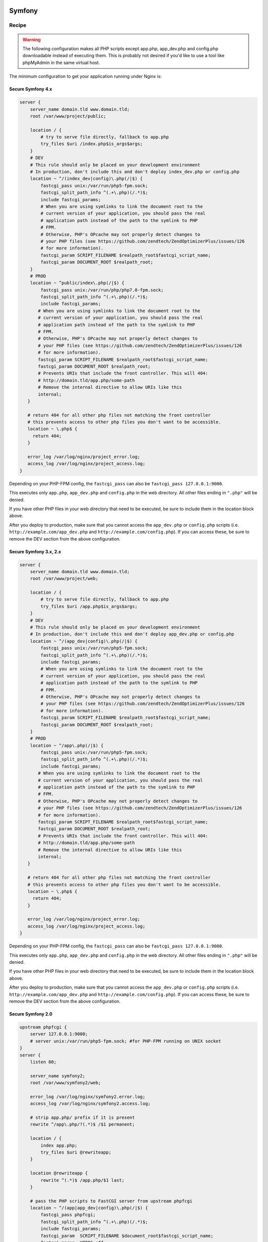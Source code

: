 
.. meta::
   :description: A sample NGINX configuration for Symfony.

Symfony
=======

Recipe
------

.. warning::

    The following configuration makes all PHP scripts except app.php, app_dev.php and config.php downloadable instead of executing them. This is probably not desired if you'd like to use a tool like phpMyAdmin in the same virtual host.

The minimum configuration to get your application running under Nginx is:

Secure Symfony 4.x
^^^^^^^^^^^^^^^^^^^^^^^
.. code-block:: nginx

    server {
        server_name domain.tld www.domain.tld;
        root /var/www/project/public;
    
        location / {
            # try to serve file directly, fallback to app.php
            try_files $uri /index.php$is_args$args;
        }
        # DEV
        # This rule should only be placed on your development environment
        # In production, don't include this and don't deploy index_dev.php or config.php
        location ~ ^/(index_dev|config)\.php(/|$) {
            fastcgi_pass unix:/var/run/php5-fpm.sock;
            fastcgi_split_path_info ^(.+\.php)(/.*)$;
            include fastcgi_params;
            # When you are using symlinks to link the document root to the
            # current version of your application, you should pass the real
            # application path instead of the path to the symlink to PHP
            # FPM.
            # Otherwise, PHP's OPcache may not properly detect changes to
            # your PHP files (see https://github.com/zendtech/ZendOptimizerPlus/issues/126
            # for more information).
            fastcgi_param SCRIPT_FILENAME $realpath_root$fastcgi_script_name;
            fastcgi_param DOCUMENT_ROOT $realpath_root;
        }
        # PROD
        location ~ ^public/index\.php(/|$) {
            fastcgi_pass unix:/var/run/php/php7.0-fpm.sock;
            fastcgi_split_path_info ^(.+\.php)(/.*)$;
            include fastcgi_params;
           # When you are using symlinks to link the document root to the
           # current version of your application, you should pass the real
           # application path instead of the path to the symlink to PHP
           # FPM.
           # Otherwise, PHP's OPcache may not properly detect changes to
           # your PHP files (see https://github.com/zendtech/ZendOptimizerPlus/issues/126
           # for more information).
           fastcgi_param SCRIPT_FILENAME $realpath_root$fastcgi_script_name;
           fastcgi_param DOCUMENT_ROOT $realpath_root;
           # Prevents URIs that include the front controller. This will 404:
           # http://domain.tld/app.php/some-path
           # Remove the internal directive to allow URIs like this
           internal;
       }
   
       # return 404 for all other php files not matching the front controller
       # this prevents access to other php files you don't want to be accessible.
       location ~ \.php$ {
         return 404;
       }
   
       error_log /var/log/nginx/project_error.log;
       access_log /var/log/nginx/project_access.log;
    }

Depending on your PHP-FPM config, the ``fastcgi_pass`` can also be ``fastcgi_pass 127.0.0.1:9000``.

This executes only ``app.php``, ``app_dev.php`` and ``config.php`` in the web directory. All other files ending in ``".php"`` will be denied.

If you have other PHP files in your web directory that need to be executed, be sure to include them in the location block above.

After you deploy to production, make sure that you cannot access the ``app_dev.php`` or ``config.php`` scripts (i.e. ``http://example.com/app_dev.php`` and ``http://example.com/config.php``). If you can access these, be sure to remove the DEV section from the above configuration.


Secure Symfony 3.x, 2.x
^^^^^^^^^^^^^^^^^^^^^^^

.. code-block:: nginx

    server {
        server_name domain.tld www.domain.tld;
        root /var/www/project/web;
    
        location / {
            # try to serve file directly, fallback to app.php
            try_files $uri /app.php$is_args$args;
        }
        # DEV
        # This rule should only be placed on your development environment
        # In production, don't include this and don't deploy app_dev.php or config.php
        location ~ ^/(app_dev|config)\.php(/|$) {
            fastcgi_pass unix:/var/run/php5-fpm.sock;
            fastcgi_split_path_info ^(.+\.php)(/.*)$;
            include fastcgi_params;
            # When you are using symlinks to link the document root to the
            # current version of your application, you should pass the real
            # application path instead of the path to the symlink to PHP
            # FPM.
            # Otherwise, PHP's OPcache may not properly detect changes to
            # your PHP files (see https://github.com/zendtech/ZendOptimizerPlus/issues/126
            # for more information).
            fastcgi_param SCRIPT_FILENAME $realpath_root$fastcgi_script_name;
            fastcgi_param DOCUMENT_ROOT $realpath_root;
        }
        # PROD
        location ~ ^/app\.php(/|$) {
            fastcgi_pass unix:/var/run/php5-fpm.sock;
            fastcgi_split_path_info ^(.+\.php)(/.*)$;
            include fastcgi_params;
           # When you are using symlinks to link the document root to the
           # current version of your application, you should pass the real
           # application path instead of the path to the symlink to PHP
           # FPM.
           # Otherwise, PHP's OPcache may not properly detect changes to
           # your PHP files (see https://github.com/zendtech/ZendOptimizerPlus/issues/126
           # for more information).
           fastcgi_param SCRIPT_FILENAME $realpath_root$fastcgi_script_name;
           fastcgi_param DOCUMENT_ROOT $realpath_root;
           # Prevents URIs that include the front controller. This will 404:
           # http://domain.tld/app.php/some-path
           # Remove the internal directive to allow URIs like this
           internal;
       }
   
       # return 404 for all other php files not matching the front controller
       # this prevents access to other php files you don't want to be accessible.
       location ~ \.php$ {
         return 404;
       }
   
       error_log /var/log/nginx/project_error.log;
       access_log /var/log/nginx/project_access.log;
    }

Depending on your PHP-FPM config, the ``fastcgi_pass`` can also be ``fastcgi_pass 127.0.0.1:9000``.

This executes only ``app.php``, ``app_dev.php`` and ``config.php`` in the web directory. All other files ending in ``".php"`` will be denied.

If you have other PHP files in your web directory that need to be executed, be sure to include them in the location block above.

After you deploy to production, make sure that you cannot access the ``app_dev.php`` or ``config.php`` scripts (i.e. ``http://example.com/app_dev.php`` and ``http://example.com/config.php``). If you can access these, be sure to remove the DEV section from the above configuration.

Secure Symfony 2.0
^^^^^^^^^^^^^^^^^^

.. code-block:: nginx

    upstream phpfcgi {
        server 127.0.0.1:9000;
        # server unix:/var/run/php5-fpm.sock; #for PHP-FPM running on UNIX socket
    }
    server {
        listen 80;

        server_name symfony2;
        root /var/www/symfony2/web;

        error_log /var/log/nginx/symfony2.error.log;
        access_log /var/log/nginx/symfony2.access.log;

        # strip app.php/ prefix if it is present
        rewrite ^/app\.php/?(.*)$ /$1 permanent;

        location / {
            index app.php;
            try_files $uri @rewriteapp;
        }

        location @rewriteapp {
            rewrite ^(.*)$ /app.php/$1 last;
        }

        # pass the PHP scripts to FastCGI server from upstream phpfcgi
        location ~ ^/(app|app_dev|config)\.php(/|$) {
            fastcgi_pass phpfcgi;
            fastcgi_split_path_info ^(.+\.php)(/.*)$;
            include fastcgi_params;
            fastcgi_param  SCRIPT_FILENAME $document_root$fastcgi_script_name;
            fastcgi_param  HTTPS off;
        }
    }


    server {
        listen 443;

        server_name symfony2;
        root /var/www/symfony2/web;

        ssl on;
        ssl_certificate /etc/ssl/certs/symfony2.crt;
        ssl_certificate_key /etc/ssl/private/symfony2.key;

        error_log /var/log/nginx/symfony2.error.log;
        access_log /var/log/nginx/symfony2.access.log;

        # strip app.php/ prefix if it is present
        rewrite ^/app\.php/?(.*)$ /$1 permanent;

        location / {
            index app.php;
            try_files $uri @rewriteapp;
        }

        location @rewriteapp {
            rewrite ^(.*)$ /app.php/$1 last;
        }

        # pass the PHP scripts to FastCGI server from upstream phpfcgi
        location ~ ^/(app|app_dev|config)\.php(/|$) {
            fastcgi_pass phpfcgi;
            fastcgi_split_path_info ^(.+\.php)(/.*)$;
            include fastcgi_params;
            fastcgi_param SCRIPT_FILENAME $document_root$fastcgi_script_name;
            fastcgi_param HTTPS on;
        }
    }


Secure Symfony 1.4
^^^^^^^^^^^^^^^^^^

.. code-block:: nginx

    server {
      listen 80;

      server_name mysite.com;

      root /var/www/mysite.com/web;
      access_log /var/log/nginx/mysite.com.access.log;
      error_log /var/log/nginx/mysite.com.error.log;

      location ~ ^/(index|frontend|frontend_dev|backend|backend_dev)\.php$ {
        include fastcgi_params;
        fastcgi_split_path_info ^(.+\.php)(/.+)$;
        fastcgi_param PATH_INFO $fastcgi_path_info;
        fastcgi_param PATH_TRANSLATED $document_root$fastcgi_path_info;
        fastcgi_param HTTPS off;
        fastcgi_pass   127.0.0.1:9000;
      }

      location / {
        index index.php;
        try_files $uri /index.php?$args;
      }
    }

    server {
      listen 443;

      ssl on;
      ssl_certificate      /etc/ssl/certs/mysite.com.crt;
      ssl_certificate_key  /etc/ssl/private/mysite.com.key;

      server_name mysite.com;

      root /var/www/mysite.com/web;
      access_log /var/log/nginx/mysite.com.access.log;
      error_log /var/log/nginx/mysite.com.error.log;
      location ~ ^/(index|frontend|frontend_dev|backend|backend_dev)\.php$ {
        include fastcgi_params;
        fastcgi_split_path_info ^(.+\.php)(/.+)$;
        fastcgi_param PATH_INFO $fastcgi_path_info;
        fastcgi_param PATH_TRANSLATED $document_root$fastcgi_path_info;
        fastcgi_param HTTPS on;
        fastcgi_pass   127.0.0.1:9000;
      }

      location / {
        index index.php;
        try_files $uri /index.php?$args;
      }
    }

.. note::

    This above config is not vulnerable to file upload attacks on PHP, while configs that use the following are vulnerable:

    .. code-block:: php

        location ~ \.php$ {
          ...
        }

    The common workaround to file upload attacks is to set ``fix_pathinfo=0`` in php.ini. This breaks pathinfo URLs, and symfony relies on them. The solution used here is to explicitly specify the files that get parsed as php.

    For more information, see the `nginx+php-cgi security alert <http://www.webhostingtalk.com/showthread.php?p=6807475#post6807475>`_


Another working symfony
=======================

.. code-block:: nginx

    location / {
        try_files $uri $uri/ /index.php$uri?$args;
    }
    location ^~ /sf/ {
        alias /usr/share/php/data/symfony/web/sf/;
    }
    location ~ "^(.+\.php)($|/)" {
        fastcgi_split_path_info ^(.+\.php)(.*)$;

        fastcgi_param SCRIPT_FILENAME $document_root$fastcgi_script_name;
        fastcgi_param SCRIPT_NAME $fastcgi_script_name;
        fastcgi_param PATH_INFO $fastcgi_path_info;
        fastcgi_pass   127.0.0.1:9000;
        include        fastcgi_params;
    }

Using NGINX as a development server for symfony, this is a php (cli) script which configurate and launch NGINX in a directory, the result is similar to django development server.

.. code-block:: php

    #!/usr/bin/php
    <?php
    // by Jean-Bernard Addor 2011
    if (1 != assert_options(ASSERT_ACTIVE) or 1 != assert_options(ASSERT_WARNING)):
      trigger_error('Assertion ignored');
    endif;


    $return_var = 0;
    echo passthru('mkdir --parents '.'/tmp'.getcwd(), $return_var);
    assert ('0 == $return_var');
    // assert : directory must be writable and executable

    // $process = proc_open("env PHP_FCGI_CHILDREN=15 php-cgi -b /tmp".getcwd()."/php.socket", $descriptorspec, $pipes);
    // env should be modified here, if this is really needed
    $php_process = proc_open("php-cgi -b /tmp".getcwd()."/php.socket",
      array(0 => STDIN, 1 => STDOUT, 2 => STDERR), $php_pipes);
    assert('FALSE != $php_process');

    file_put_contents("/tmp".getcwd()."/nginx.conf", '
    worker_processes  1;
    error_log  /dev/stderr;
    pid        /tmp'.getcwd().'/nginx.pid;
    events {
        worker_connections  1024;
    }
     
    http {
        include       /etc/nginx/mime.types;
        default_type  application/octet-stream;
        client_max_body_size 10m;
        sendfile        on;
        gzip  on;
        keepalive_timeout  65;
     
        server {
            listen 8080;
            server_name 127.0.0.1;
            server_tokens off;
            root '.getcwd().'/web;
            index index.php index.html index.htm;
     
            access_log  /dev/stdout;
     
            location / {
                    try_files $uri /index.php;
            }
     
            location ^~ /frontend_dev.php/ {
                    try_files $uri /frontend_dev.php;
                    # try_files $uri /frontend_dev.php?q=$uri&$args /index.php?q=$uri&$args;
            }
     
            location ^~ /sf/ {
              root '.getcwd().'/lib/vendor/symfony/data/web/;
            }
     
            location ~ \.php$ {
                    include /etc/nginx/fastcgi_params;
                    fastcgi_param SCRIPT_FILENAME $document_root$fastcgi_script_name;
                    fastcgi_pass  unix:/tmp'.getcwd().'/php.socket; # 127.0.0.1:9000;
            }
     
            location ~* \.(js|css|png|jpg|jpeg|gif|ico)$ {
                    expires max;
                    log_not_found off;
            }
        }
    }
    ');
    // connections should only be accepted from localhost! (security issue)

    echo passthru('nginx -c /tmp'.getcwd().'/nginx.conf -t', $return_var);
    assert ('0 == $return_var');
    usleep(200000); echo "Launching NGINX\n";
    // echo passthru('nginx -c /tmp'.getcwd().'/nginx.conf', $return_var);
    // assert ('0 == $return_var');

    $nginx_process = proc_open('nginx -c /tmp'.getcwd().'/nginx.conf',
      array(0 => STDIN, 1 => STDOUT, 2 => STDERR), $nginx_pipes);
    assert('FALSE != $nginx_process'); // was blocking with passthru!! PHP 5.3.2-1ubuntu4.9
    usleep(200000); // to be sure that stdout and stderr are printed

    echo "Waiting for ctrl-c (", posix_getpid(), ")\n";
    $oldset = array();
    pcntl_sigprocmask(SIG_BLOCK, array(SIGHUP, SIGINT), $oldset);
    pcntl_sigwaitinfo(array(SIGHUP, SIGINT, SIGUSR1));
    pcntl_sigprocmask(SIG_SETMASK, $oldset);

    echo "\nShutting doen NGINX\n";
    echo passthru('nginx -c /tmp'.getcwd().'/nginx.conf -s stop', $return_var);
    assert ('0 == $return_var');

    echo "\nShutting down php-cgi (fcgi)\n";
    $php_proc_terminate = proc_terminate($php_process);
    $php_proc_close = proc_close($php_process);
    assert(-1 != $php_proc_close);

    // just for cleaness
    $nginx_proc_terminate = proc_terminate($nginx_process);
    $nginx_proc_close = proc_close($nginx_process);
    assert(-1 != $nginx_proc_close);

    ?>

